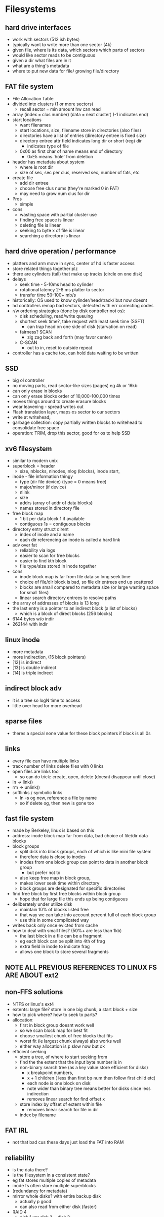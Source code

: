 * Filesystems

** hard drive interfaces
   - work with sectors (512 ish bytes)
   - typically want to write more than one sector (4k)
   - given file, where is its data, which sectors which parts of sectors
   - would like sector reads to be contiguous
   - given a dir what files are in it
   - what are a thing's metadata
   - where to put new data for file/ growing file/directory

** FAT file system
   - File Allocation Table
   - divided into clusters (1 or more sectors)
     + recall sector = min amount hw can read
   - array (index = clus number) (data  = next cluster) (-1 indicates end)
   - start locations
     + want filenames
     + start locations, size, filename store in directories (also files)
     + directories have a list of entries (directory entree is fixed size)
     + directory entree attr field indicates long dir or short (reg) dir
       * indicates type of file
     + 0x00 as first char of name means end of directory
       * 0xE5 means 'hole' from deletion
   - header has metadata about system
     + where is root dir
     + size of sec, sec per clus, reserved sec, number of fats, etc
   - create file
     + add dir entree
     + choose free clus nums (they're marked 0 in FAT)
     + may need to grow num clus for dir
   - Pros
     + simple
   - cons
     + wasting space with partial cluster use
     + finding free space is linear
     + deleting file is linear
     + seeking to byte x of file is linear
     + searching a directory is linear

** hard drive operation / performance
   - platters and arm move in sync, center of hd is faster access
   - store related things together plz
   - there are cylinders (tall) that make up tracks (circle on one disk)
   - delays
     + seek time - 5-10ms head to cylinder 
     + rotational latency 2-8 ms platter to sector
     + transfer time 50-100+ mb/s
   - historically: OS used to know cylinder/head/track/ but now doesnt
   - hd controllers remap bad sectors, detected with err correcting codes
   - r/w ordering strategies (done by disk controller not os):
     + disk scheduling, read/write queuing
     + shortest seek time?, take request with least seek time (SSFT)
       * can trap head on one side of disk (starvation on read)
     + fairness? SCAN
       * zig zag back and forth (may favor center)
     + C-SCAN
       * out to in, reset to outside repeat
   - controller has a cache too, can hold data waiting to be written

** SSD
   - big ol controller
   - no moving parts, read sector-like sizes (pages) eg 4k or 16kb
   - can only erase in blocks
   - can only erase blocks order of 10,000-100,000 times
   - moves things around to create erasure blocks
   - wear leavening - spread writes out
   - Flash translation layer, maps os sector to our sectors
   - write at writehead,
   - garbage collection: copy partially written blocks to writehead to consolidate free space
   - operation: TRIM, drop this sector, good for os to help SSD

** xv6 filesystem
   - similar to modern unix
   - superblock = header
     + size, nblocks, ninodes, nlog (blocks), inode start, 
   - inode - file information thingy
     + type (dir file device) (type = 0 means free)
     + major/minor (if device)
     + nlink 
     + size
     + addrs (array of addr of data blocks)
     + names stored in directory file
   - free block map
     + 1 bit per data block 1 if available
     + contiguous 1s = contiguous blocks
   - directory entry struct dirent
     + index of inode and a name
     + each dir referencing an inode is called a hard link
   - adv over fat
     + reliability via logs
     + easier to scan for free blocks
     + easier to find kth block
     + file type/size stored in inode together
   - cons
     + inode block map is far from file data so long seek time
     + choice of file/dir block is bad, so file dir entrees end up scattered
     + blocks are small compared to metadata size (or large wasting space for small files)
     + linear search directory entrees to resolve paths
   - the array of addresses of blocks is 13 long
   - the last entry is a pointer to an indirect block (a list of blocks)
     + which is a block of direct blocks (256 blocks)
   - 6144 bytes w/o indir
   - 262144 with indir

** linux inode
   - more metadata
   - more indirection, (15 block pointers)
   - [12] is indirect
   - [13] is double indirect
   - [14] is triple indirect

** indirect block adv
   - it is a tree so logN time to access
   - little over head for more overhead

** sparse files
   - theres a special none value for these block pointers if block is all 0s

** links
   - every file can have multiple links 
   - track number of links delete files with 0 links
   - open files are links too
     + so can do trick: create, open, delete (doesnt disappear until close)
   - ln -> link()
   - rm -> unlink()
   - softlinks / symbolic links
     + ln -s og new, reference a file by name
     + so if delete og, then new is gone too 





** fast file system
   - made by Berkeley, linux is based on this
   - address: inode block map far from data, bad choice of file/dir data blocks
   - block groups
     + split disk into block groups, each of which is like mini file system
     + therefore data is close to inodes
     + inodes from one block group can point to data in another block group
       * but prefer not to 
     + also keep free map in block group,
     + makes lower seek time within directory
     + block groups are designated for specific directories
   - find free block by first free blocks within block group
     + hope that for large file this ends up being contiguous
   - deliberately under utilize disk
     + maintain 10% of blocks listed free
     + that way we can take into account percent full of each block group
     + use this in some complicated way
   - writes back only once evicted from cache
   - how to deal with small files? (50%+ are less than 1kb)
     + the last block in a file can be a fragment
     + eg each block can be split into 4th of frag
     + extra field in inode to indicate frag
     + allows one block to store several fragments

** NOTE ALL PREVIOUS REFERENCES TO LINUX FS ARE ABOUT ext2

** non-FFS solutions
   - NTFS or linux's ext4
   - extents: large file? store in one big chunk, a start block + size
   - how to pick where? how to seek to parts?
   - allocation:
     + first in block group doesnt work well 
     + so we scan block map for best fit
     + choose smallest chunk of free blocks that fits
     + worst fit (ie largest chunk always) also works well
     + either way allocation is p slow now but ok 
   - efficient seeking
     + store a tree, of where to start seeking from
     + find the the extent that the input byte number is in
     + non-binary search tree (as a key value store efficient for disks)
       - x breakpoint numbers,
       - x + 1 children ( less than first bp num then follow first child etc)
       - each node is one block on disk
       - note wider than binary tree means better for disks since less indirection
       - removes linear search for find offset x
	 * store index by offset of extent within file
       - removes linear search for file in dir
	 * index by filename

** FAT IRL
   - not that bad cus these days just load the FAT into RAM

** reliability
   - is the data there?
   - is the filesystem in a consistent state?
   - eg fat stores multiple copies of metadata
   - inode fs often store multiple superblocks
   - (redundancy for metadata)
   - mirror whole disks? with entire backup disk
     + actually p good
     + can also read from either disk (faster)
   - RAID 4
     + disk 1 xor disk 2 = disk 3
     + writes now require two writes and one read
     + can also have more disks
     + 4 disks? one write now requires two writes and two reads
     + n disks? 2 writes and n-2 reads (effect canceled by conseq sector writes)
     + parity disk is used much more often
     + RAID 5 can shuffle which disk is parity disk for each sectors
     + RAID 6 can handle 2 disk loss at a time
   - ZFS implements raid-like redundancy on its own
   - note we havent talked about how RAID handles time b/w updating disk and updating parity disk
***  ordering
    - Fat Power loss during file creation? ordering?
      1) put data in file clusters
      2) create new dir entree
      3) update fat for file
      4) update fat for directory
      5) philosophy: best to not make things valid before they are
	 * even if waste data
    - xv6 FS ordering
      1) free block map for new file block
      2) file data block
      3) new file inode
      4) free block map for new dir block
      5) new dir entry for file (in dir block)
      6) update directory inode
      7) phil: better to waste space than point to bad data
    - recovery: fsck (chkdsk on windows)
      1) read all dir entrees
      2) scan all inodes
      3) free unused inode (unused = not in dir)
      4) free unused data blocks (unused = not in inode lists)
      5) scan dirs for missing update/access times
    - ex: unlink (rorder for removing hard link)
      1) overwrite directory entree
      2) decrement link count in inode
    - ex: unlink last link
      1) overwrite last dir entree for file
      2) mark inode data as free
      3) mark inode as free
    - ordering sucks for disk speed though
*** beyond ordering (logging)
    - recall updating a sector on disk is atomic
    - transaction: bunch of updates that happen at once
      + redo logging
	* in log: mark begin (stuff im prob gunna do VV)
	* write what youre gunna do 
	* mark commit (i am now promising to do this^)
	* start apply log to disk
	* when commit reached, clear log
      + if crash before commit, just dont do it
      + if crash after commit, just redo it (in-case it wasnt done)
      + consistency b/c commit message and stuff w/in one sector
    - logged things should be idempotent (ok to do twice)
    - redo logging file systems called journaling filesystems
    - xv6 has one journal
      + with log header(one sector) num of blocks, locations for blocks
	* we check if non-zero on boot^ if so redo transaction
      + data of transactions (blocks) ('what im gunna do' part)
      + only commit when no active file operation or not enough room in log for more
    - faster to do a large transaction
    - problems
      + log size - garbage collect log in background
      + writing everything twice - makes it expensive?
	* ok b/c saves time over careful ordering and good for ssds
    - degree of consistency
      + can use log for metadata only
      + or literally all data (every bit written gets written twice)
*** snapshots
    - keep old versions of files around
      + done through copy on write
      + make a new (current) inode with copy on write of file data
      + old inode lives on with copies of old data
    - dont want to copy new whole inode array for every version
    - so we split inode array into pieces with a root inode pointing to pieces
    - then the pieces are copy on write with a copy of root inode
    - array of root inodes is the history
    - copy on write also avoids the cost of logging since avoids copying

** multiple file systems?
   - linux: virtual file system api (VFS)
   - to implement a filesystem have objects
     + superblock (header)
     + inode (file)
     + dentry (directory entree)
     + file (open file)
   - common code handles dir traversal
   - common code handles file descriptors

** aside: fsync
   - POSIX write the file to disk(ill wait)
